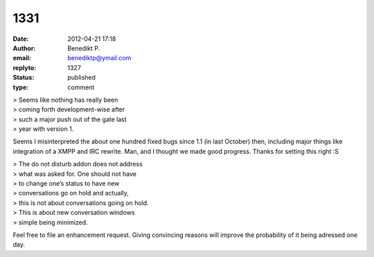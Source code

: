 1331
####
:date: 2012-04-21 17:18
:author: Benedikt P.
:email: benediktp@ymail.com
:replyto: 1327
:status: published
:type: comment

| > Seems like nothing has really been
| > coming forth development-wise after
| > such a major push out of the gate last
| > year with version 1.

Seems I misinterpreted the about one hundred fixed bugs since 1.1 (in last October) then, including major things like integration of a XMPP and IRC rewrite. Man, and I thought we made good progress. Thanks for setting this right :S

| > The do not disturb addon does not address
| > what was asked for. One should not have
| > to change one’s status to have new
| > conversations go on hold and actually,
| > this is not about conversations going on hold.
| > This is about new conversation windows
| > simple being minimized.

Feel free to file an enhancement request. Giving convincing reasons will improve the probability of it being adressed one day.
